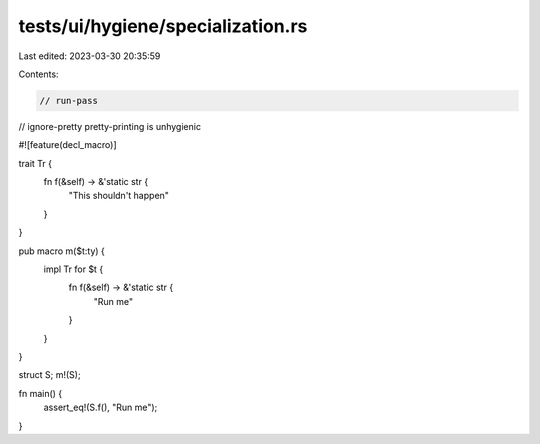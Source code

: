 tests/ui/hygiene/specialization.rs
==================================

Last edited: 2023-03-30 20:35:59

Contents:

.. code-block:: rs

    // run-pass
// ignore-pretty pretty-printing is unhygienic

#![feature(decl_macro)]

trait Tr {
    fn f(&self) -> &'static str {
        "This shouldn't happen"
    }
}

pub macro m($t:ty) {
    impl Tr for $t {
        fn f(&self) -> &'static str {
            "Run me"
        }
    }
}

struct S;
m!(S);

fn main() {
    assert_eq!(S.f(), "Run me");
}


